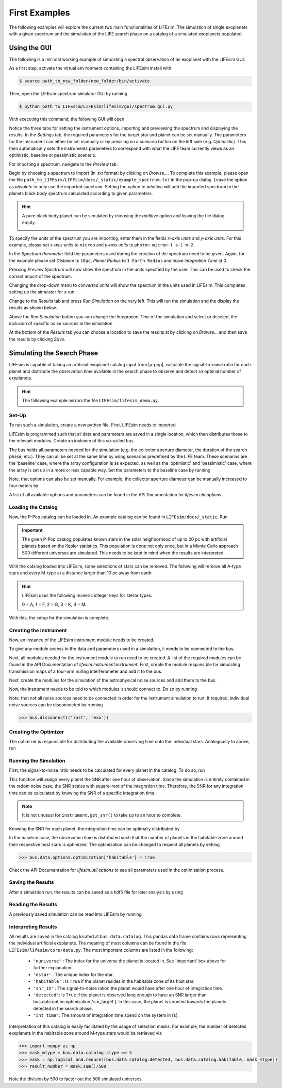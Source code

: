 First Examples
==============

The following examples will explore the current two main functionalities of LIFEsim: The simulation
of single exoplanets with a given spectrum and the simulation of the LIFE search phase on a catalog
of a simulated exoplanets populated.

Using the GUI
-------------

The following is a minimal working example of simulating a spectral observation of an exoplanet
with the LIFEsim GUI.

As a first step, activate the virtual environment containing the LIFEsim install with

.. code-block:: console

   $ source path_to_new_folder/new_folder/bin/activate

Then, open the LIFEsim spectrum simulator GUI by running

.. code-block:: console

   $ python path_to_LIFEsim/LIFEsim/lifesim/gui/spectrum_gui.py

With executing this command, the following GUI will open

.. image:: _static/GUI_example.png
   :width: 70%
   :align: center

Notice the three tabs for setting the instrument options, importing and previewing the spectrum and
displaying the results.
In the *Settings* tab, the required parameters for the target star and planet can be set manually.
The parameters for the instrument can either be set manually or by pressing on a scenario button on
the left side (e.g. *Optimistic*). This then automatically sets the instruments parameters to
correspond with what the LIFE team currently views as an optimistic, baseline or pessimistic
scenario.

For importing a spectrum, navigate to the *Preview* tab.

.. image:: _static/GUI_example_spectrum.png
   :width: 70%
   :align: center

Begin by choosing a spectrum to import (in .txt format) by clicking on *Browse...*. To complete
this example, please open the file ``path_to_LIFEsim/LIFEsim/docs/_static/example_spectrum.txt`` in
the pop-up dialog. Leave the option as *absolute* to only use the imported spectrum. Setting the
option to *additive* will add the imported spectrum to the planets black body spectrum calculated
according to given parameters.

.. Hint::

   A pure black body planet can be simulated by choosing the *additive* option and leaving the
   file dialog empty.

   .. image:: _static/GUI_example_blackbody.png
      :width: 70%
      :align: center

To specify the units of the spectrum you are importing, enter them in the fields *x-axis units* and
*y-axis units*. For this example, please set *x-axis units* to ``micron`` and *y-axis units* to
``photon micron-1 s-1 m-2``.

In the *Spectrum Parameter* field the parameters used during the creation of the spectrum need to
be given. Again, for the example please set *Distance* to ``10pc``, *Planet Radius* to ``1 Earth
Radius`` and leave *Integration Time* at 0.

Pressing *Preview Spectrum* will now show the spectrum in the units specified by the user. This can
be used to check the correct import of the spectrum.

.. image:: _static/GUI_example_import.png
   :width: 70%
   :align: center

Changing the drop-down menu to *converted units* will show the spectrum in the units used in
LIFEsim. This completes setting up the simulator for a run.

Change to the *Results* tab and press *Run Simulation* on the very left. This will run the
simulation and the display the results as shown below.

.. image:: _static/GUI_example_result.png
   :width: 70%
   :align: center

Above the *Run Simulation* button you can change the *Integration Time* of the simulation and
select or deselect the inclusion of specific noise sources in the simulation.

At the bottom of the *Results* tab you can choose a location to save the results at by clicking on
*Browse...* and then save the results by clicking *Save*.

Simulating the Search Phase
---------------------------

LIFEsim is capable of taking an artificial exoplanet catalog input from |p-pop|, calculate the
signal-to-noise ratio for each planet and distribute the observation time available in the search
phase to observe and detect an optimal number of exoplanets.

.. Hint::

    The following example mirrors the file ``LIFEsim/lifesim_demo.py``.

Set-Up
~~~~~~

To run such a simulation, create a new python file. First, LIFEsim needs to imported

.. code-block:: python
    :lineno-start: 1

    import lifesim

LIFEsim is programmed such that all data and parameters are saved in a single location, which then
distributes those to the relevant modules. Create an instance of this so-called ``bus``

.. code-block:: python
    :lineno-start: 6

    bus = lifesim.Bus()

The bus holds all parameters needed for the simulation (e.g. the collector aperture diameter, the
duration of the search phase, etc.). They can all be set at the same time by using scenarios
predefined by the LIFE team. These scenarios are the 'baseline' case, where the array configuration
is as expected, as well as the 'optimistic' and 'pessimistic' case, where the array is set up in a
more or less capable way. Set the parameters to the baseline case by running

.. code-block:: python
    :lineno-start: 9

    bus.data.options.set_scenario('baseline')

Note, that options can also be set manually. For example, the collector aperture diameter can be
manually increased to four meters by

.. code-block:: python
    :lineno-start: 12

    bus.data.options.set_manual(diameter=4.)

A list of all available options and parameters can be found in the API Documentation for
`lifesim.util.options`.

Loading the Catalog
~~~~~~~~~~~~~~~~~~~

Now, the P-Pop catalog can be loaded in. An example catalog can be found in
``LIFEsim/docs/_static``. Run

.. code-block:: python
    :lineno-start: 16

    bus.data.catalog_from_ppop(input_path='path_to_LIFEsim/LIFEsim/docs/_static/baselineSample.fits')

.. Important::

    The given P-Pop catalog populates known stars in the solar neighborhood of up to 20 pc with
    artificial planets based on the Kepler statistics. This population is done not only once, but
    in a Monte Carlo approach 500 different universes are simulated. This needs to be kept in mind
    when the results are interpreted.

With the catalog loaded into LIFEsim, some selections of stars can be removed. The following will
remove all A-type stars and every M-type at a distance larger than 10 pc away from earth.

.. code-block:: python
    :lineno-start: 17

    bus.data.catalog_remove_distance(stype=0, mode='larger', dist=0.)
    bus.data.catalog_remove_distance(stype=4, mode='larger', dist=10.)

.. Hint::

    LIFEsim uses the following numeric integer keys for stellar types:

    0 = A, 1 = F, 2 = G, 3 = K, 4 = M.

With this, the setup for the simulation is complete.

Creating the Instrument
~~~~~~~~~~~~~~~~~~~~~~~

Now, an instance of the LIFEsim instrument module needs to be created.

.. code-block:: python
    :lineno-start: 24

    instrument = lifesim.Instrument(name='inst')

To give any module access to the data and parameters used in a simulation, it needs to be connected
to the bus.

.. code-block:: python
    :lineno-start: 25

    bus.add_module(instrument)

Next, all modules needed for the instrument module to run need to be created. A list of the
required modules can be found in the API Documentation of `lifesim.instrument.instrument`. First,
create the module responsible for simulating transmission maps of a four-arm nulling
interferometer and add it to the bus.

.. code-block:: python
    :lineno-start: 27

    transm = lifesim.TransmissionMap(name='transm')
    bus.add_module(transm)

Next, create the modules for the simulation of the astrophysical noise sources and add them to the
bus.

.. code-block:: python
    :lineno-start: 30

    exozodi = lifesim.PhotonNoiseExozodi(name='exo')
    bus.add_module(exozodi)
    localzodi = lifesim.PhotonNoiseLocalzodi(name='local')
    bus.add_module(localzodi)
    star_leak = lifesim.PhotonNoiseStar(name='star')
    bus.add_module(star_leak)

Now, the instrument needs to be told to which modules it should connect to. Do so by running

.. code-block:: python
    :lineno-start: 38

    bus.connect(('inst', 'transm'))
    bus.connect(('inst', 'exo'))
    bus.connect(('inst', 'local'))
    bus.connect(('inst', 'star'))

    bus.connect(('star', 'transm'))

Note, that not all noise sources need to be connected in order for the instrument simulation to
run. If required, individual noise sources can be disconnected by running

.. code-block:: python

    >>> bus.disconnect(('inst', 'exo'))


Creating the Optimizer
~~~~~~~~~~~~~~~~~~~~~~

The optimizer is responsible for distributing the available observing time onto the individual
stars. Analogously to above, run

.. code-block:: python
    :lineno-start: 50

    opt = lifesim.Optimizer(name='opt')
    bus.add_module(opt)
    ahgs = lifesim.AhgsModule(name='ahgs')
    bus.add_module(ahgs)

    bus.connect(('transm', 'opt'))
    bus.connect(('inst', 'opt'))
    bus.connect(('opt', 'ahgs'))


Running the Simulation
~~~~~~~~~~~~~~~~~~~~~~

First, the signal-to-noise ratio needs to be calculated for every planet in the catalog. To do so,
run

.. code-block:: python
    :lineno-start: 64

    instrument.get_snr()

This function will assign every planet the SNR after one hour of observation. Since the simulation
is entirely contained in the radom noise case, the SNR scales with square-root of the integration
time. Therefore, the SNR for any integration time can be calculated by knowing the SNR of a
specific integration time.

.. Note::

    It is not unusual for ``instrument.get_snr()`` to take up to an hour to complete.

Knowing the SNR for each planet, the integration time can be optimally distributed by

.. code-block:: python
    :lineno-start: 66

    opt.ahgs()

In the baseline case, the observation time is distributed such that the number of planets in the
habitable zone around their respective host stars is optimized. The optimization can be changed to
respect all planets by setting

.. code-block:: python

    >>> bus.data.options.optimization['habitable'] = True

Check the API Documentation for `lifesim.util.options` to see all parameters used in the
optimization process.


Saving the Results
~~~~~~~~~~~~~~~~~~

After a simulation run, the results can be saved as a hdf5 file for later analysis by using

.. code-block:: python
    :lineno-start: 70

    bus.data.export_catalog(output_path='path/filename.hdf5')


Reading the Results
~~~~~~~~~~~~~~~~~~~

A previously saved simulation can be read into LIFEsim by running

.. code-block:: python
    :lineno-start: 75

    bus_read = lifesim.Bus()
    bus_read.data.options.set_scenario('baseline')
    bus_read.data.import_catalog(input_path='path/filename.hdf5')


Interpreting Results
~~~~~~~~~~~~~~~~~~~~

All results are saved in the catalog located at ``bus.data.catalog``. This pandas data frame
contains rows representing the individual artificial exoplanets. The meaning of most columns can be
found in the file ``LIFEsim/lifesim/core/data.py``. The most important columns are listed in the
following:

    - ``'nuniverse'`` : The index for the universe the planet is located in. See 'Important' box
      above for further explanation.
    - ``'nstar'`` : The unique index for the star.
    - ``'habitable'`` : Is ``True`` if the planet resides in the habitable zone of its host star.
    - ``'snr_1h'`` : The signal-to-noise ration the planet would have after one hour of integration
      time.
    - ``'detected'``: Is ``True`` if the planet is observed long enough to have an SNR larger than
      bus.data.option.optimization['snr_target']. In this case, the planet is counted towards
      the planets detected in the search phase.
    - ``'int_time'``: The amount of integration time spend on the system in [s].

Interpretation of this catalog is easily facilitated by the usage of selection masks. For example,
the number of detected exoplanets in the habitable zone around M-type stars would be retrieved via

.. code-block:: python

    >>> import numpy as np
    >>> mask_mtype = bus.data.catalog.stype == 4
    >>> mask = np.logical_and.reduce((bus.data.catalog.detected, bus.data.catalog.habitable, mask_mtype))
    >>> result_number = mask.sum()/500

Note the division by 500 to factor out the 500 simulated universes.

.. |p-pop| raw:: html

   <a href="https://github.com/kammerje/P-pop" target="_blank">P-Pop</a>

